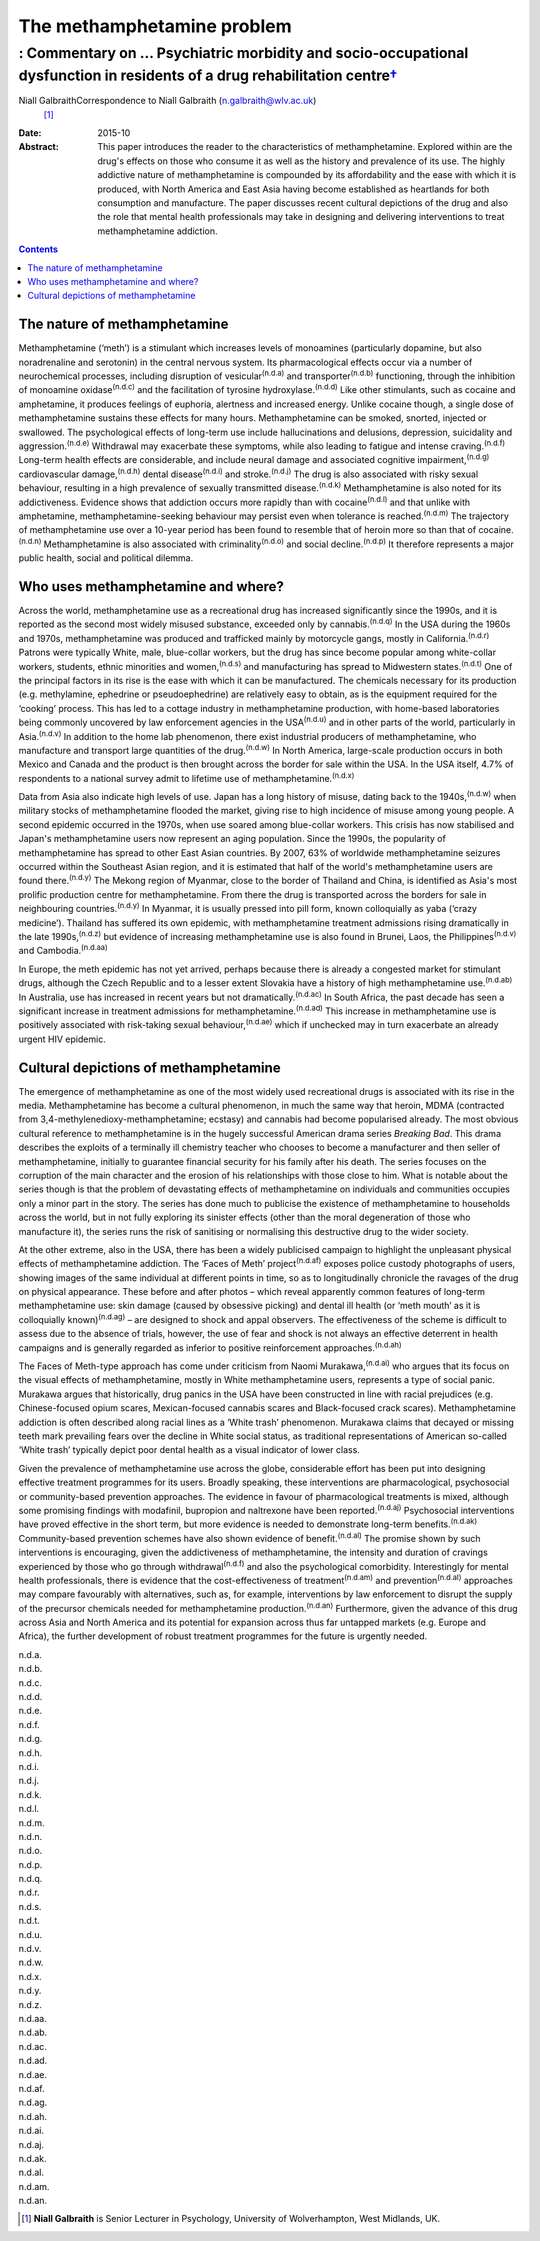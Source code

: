 ===========================
The methamphetamine problem
===========================
-------------------------------------------------------------------------------------------------------------------------------------
: Commentary on … Psychiatric morbidity and socio-occupational dysfunction in residents of a drug rehabilitation centre\ `† <#fn1>`__
-------------------------------------------------------------------------------------------------------------------------------------

Niall GalbraithCorrespondence to Niall Galbraith (n.galbraith@wlv.ac.uk)
 [1]_
:Date: 2015-10

:Abstract:
   This paper introduces the reader to the characteristics of
   methamphetamine. Explored within are the drug's effects on those who
   consume it as well as the history and prevalence of its use. The
   highly addictive nature of methamphetamine is compounded by its
   affordability and the ease with which it is produced, with North
   America and East Asia having become established as heartlands for
   both consumption and manufacture. The paper discusses recent cultural
   depictions of the drug and also the role that mental health
   professionals may take in designing and delivering interventions to
   treat methamphetamine addiction.


.. contents::
   :depth: 3
..

.. _S1:

The nature of methamphetamine
=============================

Methamphetamine (‘meth’) is a stimulant which increases levels of
monoamines (particularly dopamine, but also noradrenaline and serotonin)
in the central nervous system. Its pharmacological effects occur via a
number of neurochemical processes, including disruption of
vesicular\ :sup:`(n.d.a)` and transporter\ :sup:`(n.d.b)` functioning,
through the inhibition of monoamine oxidase\ :sup:`(n.d.c)` and the
facilitation of tyrosine hydroxylase.\ :sup:`(n.d.d)` Like other
stimulants, such as cocaine and amphetamine, it produces feelings of
euphoria, alertness and increased energy. Unlike cocaine though, a
single dose of methamphetamine sustains these effects for many hours.
Methamphetamine can be smoked, snorted, injected or swallowed. The
psychological effects of long-term use include hallucinations and
delusions, depression, suicidality and aggression.\ :sup:`(n.d.e)`
Withdrawal may exacerbate these symptoms, while also leading to fatigue
and intense craving.\ :sup:`(n.d.f)` Long-term health effects are
considerable, and include neural damage and associated cognitive
impairment,\ :sup:`(n.d.g)` cardiovascular damage,\ :sup:`(n.d.h)`
dental disease\ :sup:`(n.d.i)` and stroke.\ :sup:`(n.d.j)` The drug is
also associated with risky sexual behaviour, resulting in a high
prevalence of sexually transmitted disease.\ :sup:`(n.d.k)`
Methamphetamine is also noted for its addictiveness. Evidence shows that
addiction occurs more rapidly than with cocaine\ :sup:`(n.d.l)` and that
unlike with amphetamine, methamphetamine-seeking behaviour may persist
even when tolerance is reached.\ :sup:`(n.d.m)` The trajectory of
methamphetamine use over a 10-year period has been found to resemble
that of heroin more so than that of cocaine.\ :sup:`(n.d.n)`
Methamphetamine is also associated with criminality\ :sup:`(n.d.o)` and
social decline.\ :sup:`(n.d.p)` It therefore represents a major public
health, social and political dilemma.

.. _S2:

Who uses methamphetamine and where?
===================================

Across the world, methamphetamine use as a recreational drug has
increased significantly since the 1990s, and it is reported as the
second most widely misused substance, exceeded only by
cannabis.\ :sup:`(n.d.q)` In the USA during the 1960s and 1970s,
methamphetamine was produced and trafficked mainly by motorcycle gangs,
mostly in California.\ :sup:`(n.d.r)` Patrons were typically White,
male, blue-collar workers, but the drug has since become popular among
white-collar workers, students, ethnic minorities and
women,\ :sup:`(n.d.s)` and manufacturing has spread to Midwestern
states.\ :sup:`(n.d.t)` One of the principal factors in its rise is the
ease with which it can be manufactured. The chemicals necessary for its
production (e.g. methylamine, ephedrine or pseudoephedrine) are
relatively easy to obtain, as is the equipment required for the
‘cooking’ process. This has led to a cottage industry in methamphetamine
production, with home-based laboratories being commonly uncovered by law
enforcement agencies in the USA\ :sup:`(n.d.u)` and in other parts of
the world, particularly in Asia.\ :sup:`(n.d.v)` In addition to the home
lab phenomenon, there exist industrial producers of methamphetamine, who
manufacture and transport large quantities of the drug.\ :sup:`(n.d.w)`
In North America, large-scale production occurs in both Mexico and
Canada and the product is then brought across the border for sale within
the USA. In the USA itself, 4.7% of respondents to a national survey
admit to lifetime use of methamphetamine.\ :sup:`(n.d.x)`

Data from Asia also indicate high levels of use. Japan has a long
history of misuse, dating back to the 1940s,\ :sup:`(n.d.w)` when
military stocks of methamphetamine flooded the market, giving rise to
high incidence of misuse among young people. A second epidemic occurred
in the 1970s, when use soared among blue-collar workers. This crisis has
now stabilised and Japan's methamphetamine users now represent an aging
population. Since the 1990s, the popularity of methamphetamine has
spread to other East Asian countries. By 2007, 63% of worldwide
methamphetamine seizures occurred within the Southeast Asian region, and
it is estimated that half of the world's methamphetamine users are found
there.\ :sup:`(n.d.y)` The Mekong region of Myanmar, close to the border
of Thailand and China, is identified as Asia's most prolific production
centre for methamphetamine. From there the drug is transported across
the borders for sale in neighbouring countries.\ :sup:`(n.d.y)` In
Myanmar, it is usually pressed into pill form, known colloquially as
yaba (‘crazy medicine’). Thailand has suffered its own epidemic, with
methamphetamine treatment admissions rising dramatically in the late
1990s,\ :sup:`(n.d.z)` but evidence of increasing methamphetamine use is
also found in Brunei, Laos, the Philippines\ :sup:`(n.d.v)` and
Cambodia.\ :sup:`(n.d.aa)`

In Europe, the meth epidemic has not yet arrived, perhaps because there
is already a congested market for stimulant drugs, although the Czech
Republic and to a lesser extent Slovakia have a history of high
methamphetamine use.\ :sup:`(n.d.ab)` In Australia, use has increased in
recent years but not dramatically.\ :sup:`(n.d.ac)` In South Africa, the
past decade has seen a significant increase in treatment admissions for
methamphetamine.\ :sup:`(n.d.ad)` This increase in methamphetamine use
is positively associated with risk-taking sexual
behaviour,\ :sup:`(n.d.ae)` which if unchecked may in turn exacerbate an
already urgent HIV epidemic.

.. _S3:

Cultural depictions of methamphetamine
======================================

The emergence of methamphetamine as one of the most widely used
recreational drugs is associated with its rise in the media.
Methamphetamine has become a cultural phenomenon, in much the same way
that heroin, MDMA (contracted from 3,4-methylenedioxy-methamphetamine;
ecstasy) and cannabis had become popularised already. The most obvious
cultural reference to methamphetamine is in the hugely successful
American drama series *Breaking Bad*. This drama describes the exploits
of a terminally ill chemistry teacher who chooses to become a
manufacturer and then seller of methamphetamine, initially to guarantee
financial security for his family after his death. The series focuses on
the corruption of the main character and the erosion of his
relationships with those close to him. What is notable about the series
though is that the problem of devastating effects of methamphetamine on
individuals and communities occupies only a minor part in the story. The
series has done much to publicise the existence of methamphetamine to
households across the world, but in not fully exploring its sinister
effects (other than the moral degeneration of those who manufacture it),
the series runs the risk of sanitising or normalising this destructive
drug to the wider society.

At the other extreme, also in the USA, there has been a widely
publicised campaign to highlight the unpleasant physical effects of
methamphetamine addiction. The ‘Faces of Meth’ project\ :sup:`(n.d.af)`
exposes police custody photographs of users, showing images of the same
individual at different points in time, so as to longitudinally
chronicle the ravages of the drug on physical appearance. These before
and after photos – which reveal apparently common features of long-term
methamphetamine use: skin damage (caused by obsessive picking) and
dental ill health (or ‘meth mouth’ as it is colloquially
known)\ :sup:`(n.d.ag)` – are designed to shock and appal observers. The
effectiveness of the scheme is difficult to assess due to the absence of
trials, however, the use of fear and shock is not always an effective
deterrent in health campaigns and is generally regarded as inferior to
positive reinforcement approaches.\ :sup:`(n.d.ah)`

The Faces of Meth-type approach has come under criticism from Naomi
Murakawa,\ :sup:`(n.d.ai)` who argues that its focus on the visual
effects of methamphetamine, mostly in White methamphetamine users,
represents a type of social panic. Murakawa argues that historically,
drug panics in the USA have been constructed in line with racial
prejudices (e.g. Chinese-focused opium scares, Mexican-focused cannabis
scares and Black-focused crack scares). Methamphetamine addiction is
often described along racial lines as a ‘White trash’ phenomenon.
Murakawa claims that decayed or missing teeth mark prevailing fears over
the decline in White social status, as traditional representations of
American so-called ‘White trash’ typically depict poor dental health as
a visual indicator of lower class.

Given the prevalence of methamphetamine use across the globe,
considerable effort has been put into designing effective treatment
programmes for its users. Broadly speaking, these interventions are
pharmacological, psychosocial or community-based prevention approaches.
The evidence in favour of pharmacological treatments is mixed, although
some promising findings with modafinil, bupropion and naltrexone have
been reported.\ :sup:`(n.d.aj)` Psychosocial interventions have proved
effective in the short term, but more evidence is needed to demonstrate
long-term benefits.\ :sup:`(n.d.ak)` Community-based prevention schemes
have also shown evidence of benefit.\ :sup:`(n.d.al)` The promise shown
by such interventions is encouraging, given the addictiveness of
methamphetamine, the intensity and duration of cravings experienced by
those who go through withdrawal\ :sup:`(n.d.f)` and also the
psychological comorbidity. Interestingly for mental health
professionals, there is evidence that the cost-effectiveness of
treatment\ :sup:`(n.d.am)` and prevention\ :sup:`(n.d.al)` approaches
may compare favourably with alternatives, such as, for example,
interventions by law enforcement to disrupt the supply of the precursor
chemicals needed for methamphetamine production.\ :sup:`(n.d.an)`
Furthermore, given the advance of this drug across Asia and North
America and its potential for expansion across thus far untapped markets
(e.g. Europe and Africa), the further development of robust treatment
programmes for the future is urgently needed.

.. container:: references csl-bib-body hanging-indent
   :name: refs

   .. container:: csl-entry
      :name: ref-R1

      n.d.a.

   .. container:: csl-entry
      :name: ref-R2

      n.d.b.

   .. container:: csl-entry
      :name: ref-R3

      n.d.c.

   .. container:: csl-entry
      :name: ref-R4

      n.d.d.

   .. container:: csl-entry
      :name: ref-R5

      n.d.e.

   .. container:: csl-entry
      :name: ref-R6

      n.d.f.

   .. container:: csl-entry
      :name: ref-R7

      n.d.g.

   .. container:: csl-entry
      :name: ref-R8

      n.d.h.

   .. container:: csl-entry
      :name: ref-R9

      n.d.i.

   .. container:: csl-entry
      :name: ref-R10

      n.d.j.

   .. container:: csl-entry
      :name: ref-R11

      n.d.k.

   .. container:: csl-entry
      :name: ref-R12

      n.d.l.

   .. container:: csl-entry
      :name: ref-R13

      n.d.m.

   .. container:: csl-entry
      :name: ref-R14

      n.d.n.

   .. container:: csl-entry
      :name: ref-R15

      n.d.o.

   .. container:: csl-entry
      :name: ref-R16

      n.d.p.

   .. container:: csl-entry
      :name: ref-R17

      n.d.q.

   .. container:: csl-entry
      :name: ref-R18

      n.d.r.

   .. container:: csl-entry
      :name: ref-R19

      n.d.s.

   .. container:: csl-entry
      :name: ref-R20

      n.d.t.

   .. container:: csl-entry
      :name: ref-R21

      n.d.u.

   .. container:: csl-entry
      :name: ref-R22

      n.d.v.

   .. container:: csl-entry
      :name: ref-R23

      n.d.w.

   .. container:: csl-entry
      :name: ref-R24

      n.d.x.

   .. container:: csl-entry
      :name: ref-R25

      n.d.y.

   .. container:: csl-entry
      :name: ref-R26

      n.d.z.

   .. container:: csl-entry
      :name: ref-R27

      n.d.aa.

   .. container:: csl-entry
      :name: ref-R28

      n.d.ab.

   .. container:: csl-entry
      :name: ref-R29

      n.d.ac.

   .. container:: csl-entry
      :name: ref-R30

      n.d.ad.

   .. container:: csl-entry
      :name: ref-R31

      n.d.ae.

   .. container:: csl-entry
      :name: ref-R32

      n.d.af.

   .. container:: csl-entry
      :name: ref-R33

      n.d.ag.

   .. container:: csl-entry
      :name: ref-R34

      n.d.ah.

   .. container:: csl-entry
      :name: ref-R35

      n.d.ai.

   .. container:: csl-entry
      :name: ref-R36

      n.d.aj.

   .. container:: csl-entry
      :name: ref-R37

      n.d.ak.

   .. container:: csl-entry
      :name: ref-R38

      n.d.al.

   .. container:: csl-entry
      :name: ref-R39

      n.d.am.

   .. container:: csl-entry
      :name: ref-R40

      n.d.an.

.. [1]
   **Niall Galbraith** is Senior Lecturer in Psychology, University of
   Wolverhampton, West Midlands, UK.
